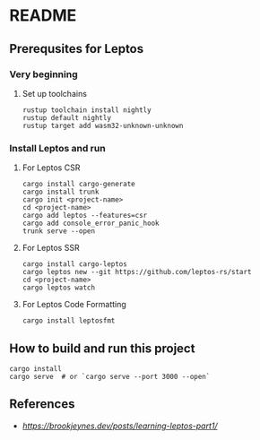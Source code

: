 * README
** Prerequsites for Leptos
*** Very beginning
**** Set up toolchains
#+begin_src shell
  rustup toolchain install nightly
  rustup default nightly
  rustup target add wasm32-unknown-unknown
#+end_src
*** Install Leptos and run
**** For Leptos CSR
#+begin_src shell
  cargo install cargo-generate
  cargo install trunk
  cargo init <project-name>
  cd <project-name>
  cargo add leptos --features=csr
  cargo add console_error_panic_hook
  trunk serve --open
#+end_src
**** For Leptos SSR
#+begin_src shell
  cargo install cargo-leptos
  cargo leptos new --git https://github.com/leptos-rs/start
  cd <project-name>
  cargo leptos watch
#+end_src
**** For Leptos Code Formatting
#+begin_src shell
  cargo install leptosfmt
#+end_src
** How to build and run this project
#+begin_src shell
  cargo install
  cargo serve  # or `cargo serve --port 3000 --open`
#+end_src
** References
- [[brookjeynes.dev][https://brookjeynes.dev/posts/learning-leptos-part1/]]
